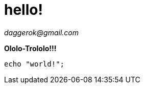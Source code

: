 
////
O.o
////

= hello!

_daggerok@gmail.com_

**Ololo-Trololo!!!**

[sources,bash]
----
echo "world!";
----
